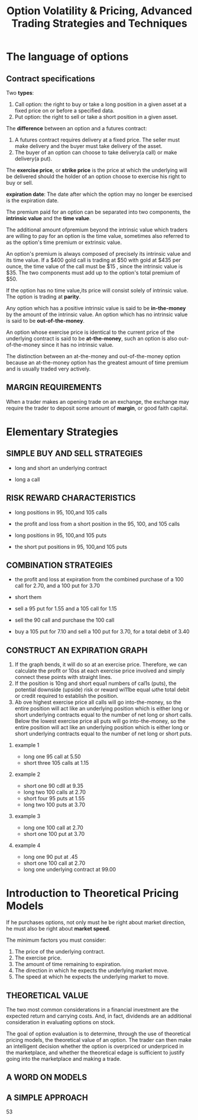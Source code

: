 #+OPTIONS: num:nil H:2 toc:t \n:nil @:t ::t |:t ^:t -:t f:t *:t TeX:t LaTeX:nil skip:nil d:t tags:not-in-toc
#+TITLE: Option Volatility & Pricing, Advanced Trading Strategies and Techniques

* The language of options
** Contract specifications
Two *types*:
1. Call option: the right to buy or take a long position in a given
   asset at a fixed price on or before a specified data.
2. Put option: the right to sell or take a short position in a given
   asset.

The *difference* between an option and a futures contract:
1. A futures contract requires delivery at a fixed price. The seller
   must make delivery and the buyer must take delivery of the asset.
2. The buyer of an option can choose to take delivery(a call) or make
   delivery(a put).


The *exercise price*, or *strike price* is the price at which the
underlying will be delivered should the holder of an option choose to
exercise his right to buy or sell.

*expiration date*: The date after which the option may no longer be
exercised is the expiration date.

The premium paid for an option can be separated into two components,
the *intrinsic value* and the *time value*.

The additional amount ofpremium beyond the intrinsic value which
traders are willing to pay for an option is the time value, sometimes
also referred to as the option's time premium or extrinsic value.  

An option's premium is always composed of precisely its intrinsic
value and its time value. If a $400 gold call is trading at $50 with gold
at $435 per ounce, the time value of the call must be $15 , since the
intrinsic value is $35. The two components must add up to the option's
total premium of $50. 

If the option has no time value,its price will consist solely of
intrinsic value. The option is trading at *parity*.

Any option which has a positive intrinsic value is said to be
*in-the-money* by the amount of the intrinsic value. An option which
has no intrinsic value is said to be *out-of-the-money*.

An option whose exercise price is identical to the current price of
the underlying contract is said to be *at-the-money*, such an option
is also out-of-the-money since it has no intrinsic value.

The distinction between an at-the-money and out-of-the-money option 
because an at-the-money option has the greatest amount of time premium
and is usually traded very actively.

** MARGIN REQUIREMENTS
When a trader makes an opening trade on an exchange, the exchange may
require the trader to deposit some amount of *margin*, or good faith
capital.

* Elementary Strategies
** SIMPLE BUY AND SELL STRATEGIES
+ long and short an underlying contract
[[./files/long-and-short-equity.jpg]]

+ long a call
[[./files/long-and-short-equity.jpg]]

** RISK REWARD CHARACTERISTICS
+ long positions in 95, 100,and 105 calls
[[./files/risk-reward-ex1.jpg]]
+ the profit and loss from a short position in the 95, 100, and 105
  calls
[[./files/risk-reward-ex2.jpg]]
+ long positions in 95, 100,and 105 puts
[[./files/risk-reward-ex3.jpg]]
+ the short put positions in 95, 100,and 105 puts
[[./files/risk-reward-ex4.jpg]]

** COMBINATION STRATEGIES
+ the profit and loss at expiration from the combined purchase of a
  100 call for 2.70, and a 100 put for 3.70
[[./files/combination-ex1.jpg]]
+ short them
[[./files/combination-ex2.jpg]]
+ sell a 95 put for 1.55 and a 105 call for 1.15
[[./files/combination-ex3.jpg]]
+ sell the 90 call and purchase the 100 call
[[./files/combination-ex4.jpg]]
+ buy a 105 put for 7.10 and sell a 100 put for 3.70, for a total
  debit of 3.40
[[./files/combination-ex5.jpg]]
** CONSTRUCT AN EXPlRATION GRAPH
1. If the graph bends, it wìll do so at an exercise price. Therefore,
   we can calculate the proflt or 10ss at each exercise price involved
   and simply connect these points with straight lines.
2. If the position is 10ng and short equa1 numbers of cal1s (puts),
   the potential downside (upside) risk or reward wi11be equal ωthe
   total debit or credit required to establish the position.
3. Ab ove highest exercise price all calls will go into-the-money, so
   the entire position will act like an underlying position which is
   either long or short underlying contracts equal to the number of
   net long or short calls. Below the lowest exercise price all puts
   will go into-the-money, so the entire position will act like an
   underlying position which is either long or short underlying
   contracts equal to the number of net long or short puts.
*** example 1
+ long one 95 call at 5.50
+ short three 105 calls at 1.15

[[./files/construct-ex1-1.jpg]]

[[./files/construct-ex1-2.jpg]]
*** example 2
+ short one 90 cdll at 9.35
+ long two 100 calls at 2.70
+ short four 95 puts at 1.55
+ long two 100 puts at 3.70

[[./files/construct-ex2-1.jpg]]

[[./files/construct-ex2-2.jpg]]
*** example 3
+ long one 100 call at 2.70
+ short one 100 put at 3.70

[[./files/construct-ex2-1.jpg]]
*** example 4
+ long one 90 put at .45
+ short one 100 call at 2.70
+ long one underlying contract at 99.00

[[./files/construct-ex2-1.jpg]]

* Introduction to Theoretical Pricing Models
If he purchases options, not only must he be right about market
direction, he must also be right about *market speed*. 

The minimum factors you must consider:
1. The price of the underlying contract.
2. The exercise price.
3. The amount of time remaining to expiration.
4. The direction in which he expects the underlying market move.
5. The speed at which he expects the underlying market to move.

** THEORETICAL VALUE 
The two most common considerations in a financial investment are the
expected return and carrying costs. And, in fact, dividends are an
additional consideration in evaluating options on stock.

The goal of option evaluation is to determine, through the use of
theoretical pricing models, the theoretical value of an option. The
trader can then make an intelligent decision whether the option is
overpriced or underpriced in the marketplace, and whether the
theoretical edage is sufficient to justify going into the marketplace
and making a trade.

** A WORD ON MODELS

** A SIMPLE APPROACH
53











